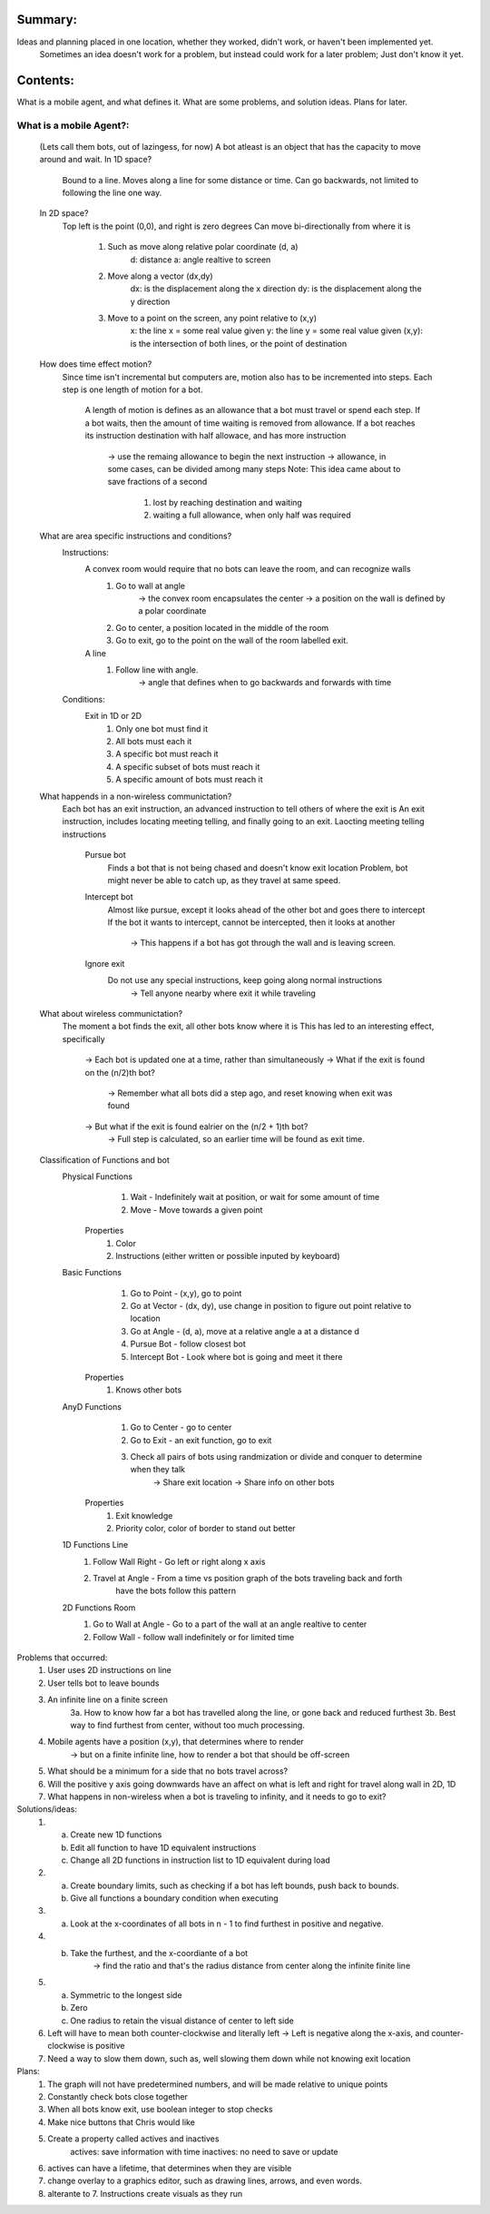 Summary:
========

Ideas and planning placed in one location, whether they worked, didn't work, or haven't been implemented yet.
         Sometimes an idea doesn't work for a problem, but instead could work for a later problem; Just don't know it yet.

Contents:
=========

What is a mobile agent, and what defines it.
What are some problems, and solution ideas.
Plans for later.

What is a mobile Agent?:
------------------------

         (Lets call them bots, out of lazingess, for now)
         A bot atleast is an object that has the capacity to move around and wait.
         In 1D space?
                  Bound to a line.
                  Moves along a line for some distance or time.
                  Can go backwards, not limited to following the line one way.
         In 2D space?
                  Top left is the point (0,0), and right is zero degrees
                  Can move bi-directionally from where it is
                           1. Such as move along relative polar coordinate (d, a)
                                    d: distance
                                    a: angle realtive to screen
                           2. Move along a vector (dx,dy)
                                    dx: is the displacement along the x direction
                                    dy: is the displacement along the y direction
                           3. Move to a point on the screen, any point relative to (x,y)
                                    x: the line x = some real value given
                                    y: the line y = some real value given
                                    (x,y): is the intersection of both lines, or the point of destination

         How does time effect motion?
                  Since time isn't incremental but computers are, motion also has to be incremented into steps.
                  Each step is one length of motion for a bot.
                           A length of motion is defines as an allowance that a bot must travel or spend each step.
                           If a bot waits, then the amount of time waiting is removed from allowance.
                           If a bot reaches its instruction destination with half allowace, and has more instruction
                                    -> use the remaing allowance to begin the next instruction
                                    -> allowance, in some cases, can be divided among many steps
                                    Note: This idea came about to save fractions of a second
                                             1. lost by reaching destination and waiting
                                             2. waiting a full allowance, when only half was required

         What are area specific instructions and conditions?
                  Instructions:
                           A convex room would require that no bots can leave the room, and can recognize walls
                                    1. Go to wall at angle
                                             -> the convex room encapsulates the center
                                             -> a position on the wall is defined by a polar coordinate
                                    2. Go to center, a position located in the middle of the room
                                    3. Go to exit, go to the point on the wall of the room labelled exit.
                           A line
                                    1. Follow line with angle.
                                             -> angle that defines when to go backwards and forwards with time

                  Conditions:
                           Exit in 1D or 2D
                                    1. Only one bot must find it
                                    2. All bots must each it
                                    3. A specific bot must reach it
                                    4. A specific subset of bots must reach it
                                    5. A specific amount of bots must reach it

         What happends in a non-wireless communictation?
                  Each bot has an exit instruction, an advanced instruction to tell others of where the exit is
                  An exit instruction, includes locating meeting telling, and finally going to an exit.
                  Laocting meeting telling instructions
                           Pursue bot
                                   Finds a bot that is not being chased and doesn't know exit location
                                   Problem, bot might never be able to catch up, as they travel at same speed.
                           Intercept bot
                                   Almost like pursue, except it looks ahead of the other bot and goes there to intercept
                                   If the bot it wants to intercept, cannot be intercepted, then it looks at another
                                            -> This happens if a bot has got through the wall and is leaving screen.
                           Ignore exit
                                   Do not use any special instructions, keep going along normal instructions
                                            -> Tell anyone nearby where exit it while traveling

         What about wireless communictation?
                  The moment a bot finds the exit, all other bots know where it is
                  This has led to an interesting effect, specifically
                           -> Each bot is updated one at a time, rather than simultaneously
                           -> What if the exit is found on the (n/2)th bot?
                                    -> Remember what all bots did a step ago, and reset knowing when exit was found
                           -> But what if the exit is found ealrier on the (n/2 + 1)th bot?
                                    -> Full step is calculated, so an earlier time will be found as exit time.

         Classification of Functions and bot
                  Physical Functions
                                    1. Wait - Indefinitely wait at position, or wait for some amount of time
                                    2. Move - Move towards a given point
                           Properties
                                    1. Color
                                    2. Instructions (either written or possible inputed by keyboard)
                  Basic Functions
                                    1. Go to Point - (x,y), go to point
                                    2. Go at Vector - (dx, dy), use change in position to figure out point relative to location
                                    3. Go at Angle - (d, a), move at a relative angle a at a distance d
                                    4. Pursue Bot - follow closest bot
                                    5. Intercept Bot - Look where bot is going and meet it there
                           Properties
                                    1. Knows other bots
                  AnyD Functions
                                    1. Go to Center - go to center
                                    2. Go to Exit - an exit function, go to exit
                                    3. Check all pairs of bots using randmization or divide and conquer to determine when they talk
                                             -> Share exit location
                                             -> Share info on other bots
                           Properties
                                    1. Exit knowledge
                                    2. Priority color, color of border to stand out better
                  1D Functions Line
                                    1. Follow Wall Right - Go left or right along x axis
                                    2. Travel at Angle - From a time vs position graph of the bots traveling back and forth
                                             have the bots follow this pattern
                  2D Functions Room
                                    1. Go to Wall at Angle - Go to a part of the wall at an angle realtive to center
                                    2. Follow Wall - follow wall indefinitely or for limited time

Problems that occurred:
         1. User uses 2D instructions on line
         2. User tells bot to leave bounds
         3. An infinite line on a finite screen
                  3a. How to know how far a bot has travelled along the line, or gone back and reduced furthest
                  3b. Best way to find furthest from center, without too much processing.
         4. Mobile agents have a position (x,y), that determines where to render
                  -> but on a finite infinite line, how to render a bot that should be off-screen
         5. What should be a minimum for a side that no bots travel across?
         6. Will the positive y axis going downwards have an affect on what is left and right for travel along wall in 2D, 1D
         7. What happens in non-wireless when a bot is traveling to infinity, and it needs to go to exit?

Solutions/ideas:
         1.
                  a. Create new 1D functions
                  b. Edit all function to have 1D equivalent instructions
                  c. Change all 2D functions in instruction list to 1D equivalent during load
         2.
                  a. Create boundary limits, such as checking if a bot has left bounds, push back to bounds.
                  b. Give all functions a boundary condition when executing
         3.
                  a. Look at the x-coordinates of all bots in n - 1 to find furthest in positive and negative.
         4.
                  b. Take the furthest, and the x-coordiante of a bot
                           -> find the ratio and that's the radius distance from center along the infinite finite line
         5.
                  a. Symmetric to the longest side
                  b. Zero
                  c. One radius to retain the visual distance of center to left side
         6.
                  Left will have to mean both counter-clockwise and literally left
                  -> Left is negative along the x-axis, and counter-clockwise is positive
         7.
                  Need a way to slow them down, such as, well slowing them down while not knowing exit location

Plans:
         1. The graph will not have predetermined numbers, and will be made relative to unique points
         2. Constantly check bots close together
         3. When all bots know exit, use boolean integer to stop checks
         4. Make nice buttons that Chris would like
         5. Create a property called actives and inactives
                  actives: save information with time
                  inactives: no need to save or update
         6. actives can have a lifetime, that determines when they are visible
         7. change overlay to a graphics editor, such as drawing lines, arrows, and even words.
         8. alterante to 7. Instructions create visuals as they run
